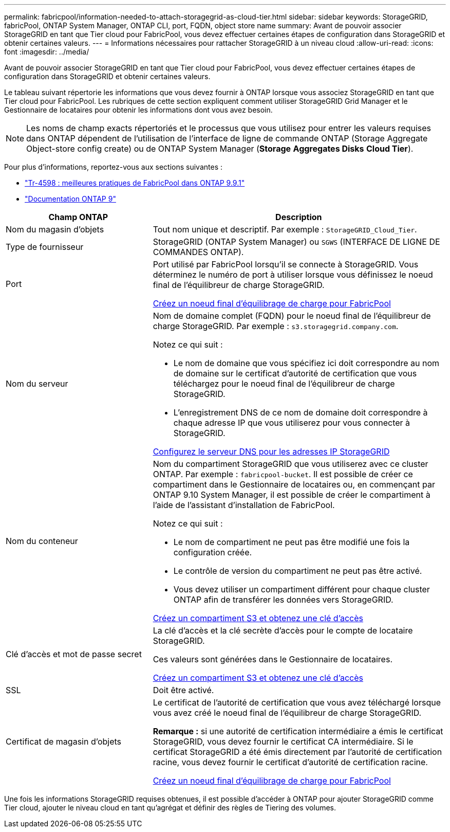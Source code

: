 ---
permalink: fabricpool/information-needed-to-attach-storagegrid-as-cloud-tier.html 
sidebar: sidebar 
keywords: StorageGRID, fabricPool, ONTAP System Manager, ONTAP CLI, port, FQDN, object store name 
summary: Avant de pouvoir associer StorageGRID en tant que Tier cloud pour FabricPool, vous devez effectuer certaines étapes de configuration dans StorageGRID et obtenir certaines valeurs. 
---
= Informations nécessaires pour rattacher StorageGRID à un niveau cloud
:allow-uri-read: 
:icons: font
:imagesdir: ../media/


[role="lead"]
Avant de pouvoir associer StorageGRID en tant que Tier cloud pour FabricPool, vous devez effectuer certaines étapes de configuration dans StorageGRID et obtenir certaines valeurs.

Le tableau suivant répertorie les informations que vous devez fournir à ONTAP lorsque vous associez StorageGRID en tant que Tier cloud pour FabricPool. Les rubriques de cette section expliquent comment utiliser StorageGRID Grid Manager et le Gestionnaire de locataires pour obtenir les informations dont vous avez besoin.


NOTE: Les noms de champ exacts répertoriés et le processus que vous utilisez pour entrer les valeurs requises dans ONTAP dépendent de l'utilisation de l'interface de ligne de commande ONTAP (Storage Aggregate Object-store config create) ou de ONTAP System Manager (*Storage* *Aggregates Disks* *Cloud Tier*).

Pour plus d'informations, reportez-vous aux sections suivantes :

* https://www.netapp.com/pdf.html?item=/media/17239-tr4598pdf.pdf["Tr-4598 : meilleures pratiques de FabricPool dans ONTAP 9.9.1"^]
* https://docs.netapp.com/us-en/ontap/index.html["Documentation ONTAP 9"^]


[cols="1a,2a"]
|===
| Champ ONTAP | Description 


 a| 
Nom du magasin d'objets
 a| 
Tout nom unique et descriptif. Par exemple : `StorageGRID_Cloud_Tier`.



 a| 
Type de fournisseur
 a| 
StorageGRID (ONTAP System Manager) ou `SGWS` (INTERFACE DE LIGNE DE COMMANDES ONTAP).



 a| 
Port
 a| 
Port utilisé par FabricPool lorsqu'il se connecte à StorageGRID. Vous déterminez le numéro de port à utiliser lorsque vous définissez le noeud final de l'équilibreur de charge StorageGRID.

xref:creating-load-balancer-endpoint-for-fabricpool.adoc[Créez un noeud final d'équilibrage de charge pour FabricPool]



 a| 
Nom du serveur
 a| 
Nom de domaine complet (FQDN) pour le noeud final de l'équilibreur de charge StorageGRID. Par exemple : `s3.storagegrid.company.com`.

Notez ce qui suit :

* Le nom de domaine que vous spécifiez ici doit correspondre au nom de domaine sur le certificat d'autorité de certification que vous téléchargez pour le noeud final de l'équilibreur de charge StorageGRID.
* L'enregistrement DNS de ce nom de domaine doit correspondre à chaque adresse IP que vous utiliserez pour vous connecter à StorageGRID.


xref:configuring-dns-for-storagegrid-ip-addresses.adoc[Configurez le serveur DNS pour les adresses IP StorageGRID]



 a| 
Nom du conteneur
 a| 
Nom du compartiment StorageGRID que vous utiliserez avec ce cluster ONTAP. Par exemple : `fabricpool-bucket`. Il est possible de créer ce compartiment dans le Gestionnaire de locataires ou, en commençant par ONTAP 9.10 System Manager, il est possible de créer le compartiment à l'aide de l'assistant d'installation de FabricPool.

Notez ce qui suit :

* Le nom de compartiment ne peut pas être modifié une fois la configuration créée.
* Le contrôle de version du compartiment ne peut pas être activé.
* Vous devez utiliser un compartiment différent pour chaque cluster ONTAP afin de transférer les données vers StorageGRID.


xref:creating-s3-bucket-and-access-key.adoc[Créez un compartiment S3 et obtenez une clé d'accès]



 a| 
Clé d'accès et mot de passe secret
 a| 
La clé d'accès et la clé secrète d'accès pour le compte de locataire StorageGRID.

Ces valeurs sont générées dans le Gestionnaire de locataires.

xref:creating-s3-bucket-and-access-key.adoc[Créez un compartiment S3 et obtenez une clé d'accès]



 a| 
SSL
 a| 
Doit être activé.



 a| 
Certificat de magasin d'objets
 a| 
Le certificat de l'autorité de certification que vous avez téléchargé lorsque vous avez créé le noeud final de l'équilibreur de charge StorageGRID.

*Remarque :* si une autorité de certification intermédiaire a émis le certificat StorageGRID, vous devez fournir le certificat CA intermédiaire. Si le certificat StorageGRID a été émis directement par l'autorité de certification racine, vous devez fournir le certificat d'autorité de certification racine.

xref:creating-load-balancer-endpoint-for-fabricpool.adoc[Créez un noeud final d'équilibrage de charge pour FabricPool]

|===
Une fois les informations StorageGRID requises obtenues, il est possible d'accéder à ONTAP pour ajouter StorageGRID comme Tier cloud, ajouter le niveau cloud en tant qu'agrégat et définir des règles de Tiering des volumes.
